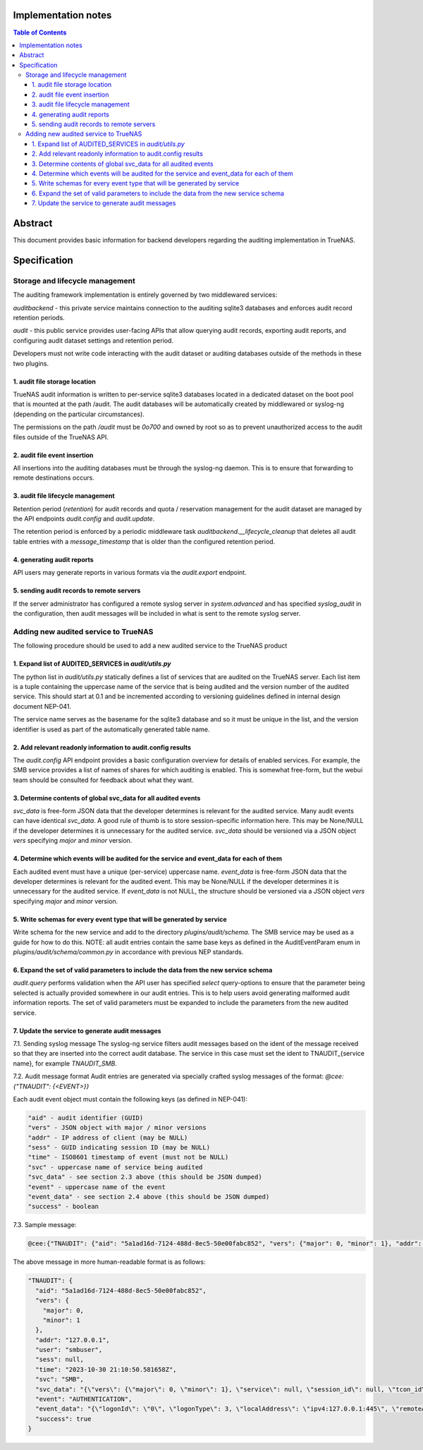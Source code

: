 Implementation notes
====================

.. contents:: Table of Contents
       :depth: 3

Abstract
========

This document provides basic information for backend developers regarding the
auditing implementation in TrueNAS.


Specification
=============

Storage and lifecycle management
--------------------------------
The auditing framework implementation is entirely governed by two middlewared
services:

*auditbackend* - this private service maintains connection to the auditing
sqlite3 databases and enforces audit record retention periods.

*audit* - this public service provides user-facing APIs that allow querying
audit records, exporting audit reports, and configuring audit dataset settings and retention period.

Developers must not write code interacting with the audit dataset or auditing
databases outside of the methods in these two plugins.

1. audit file storage location
^^^^^^^^^^^^^^^^^^^^^^^^^^^^^^
TrueNAS audit information is written to per-service sqlite3 databases located
in a dedicated dataset on the boot pool that is mounted at the path /audit. The
audit databases will be automatically created by middlewared or syslog-ng
(depending on the particular circumstances).

The permissions on the path `/audit` must be `0o700` and owned by root so as to
prevent unauthorized access to the audit files outside of the TrueNAS API.

2. audit file event insertion
^^^^^^^^^^^^^^^^^^^^^^^^^^^^^
All insertions into the auditing databases must be through the syslog-ng daemon.
This is to ensure that forwarding to remote destinations occurs.

3. audit file lifecycle management
^^^^^^^^^^^^^^^^^^^^^^^^^^^^^^^^^^
Retention period (*retention*) for audit records and quota / reservation
management for the audit dataset are managed by the API endpoints *audit.config*
and *audit.update*.

The retention period is enforced by a periodic middleware task
*auditbackend.__lifecycle_cleanup* that deletes all audit table entries with a
*message_timestamp* that is older than the configured retention period.

4. generating audit reports
^^^^^^^^^^^^^^^^^^^^^^^^^^^
API users may generate reports in various formats via the *audit.export* endpoint.

5. sending audit records to remote servers
^^^^^^^^^^^^^^^^^^^^^^^^^^^^^^^^^^^^^^^^^^
If the server administrator has configured a remote syslog server in
*system.advanced* and has specified *syslog_audit* in the configuration, then
audit messages will be included in what is sent to the remote syslog server.

Adding new audited service to TrueNAS
-------------------------------------
The following procedure should be used to add a new audited service to the TrueNAS product

1. Expand list of AUDITED_SERVICES in `audit/utils.py`
^^^^^^^^^^^^^^^^^^^^^^^^^^^^^^^^^^^^^^^^^^^^^^^^^^^^^^
The python list in `audit/utils.py` statically defines a list of services that
are audited on the TrueNAS server. Each list item is a tuple containing the
uppercase name of the service that is being audited and the version number of
the audited service. This should start at 0.1 and be incremented according to
versioning guidelines defined in internal design document NEP-041.

The service name serves as the basename for the sqlite3 database and so it must
be unique in the list, and the version identifier is used as part of the
automatically generated table name.

2. Add relevant readonly information to audit.config results
^^^^^^^^^^^^^^^^^^^^^^^^^^^^^^^^^^^^^^^^^^^^^^^^^^^^^^^^^^^^
The *audit.config* API endpoint provides a basic configuration overview for
details of enabled services. For example, the SMB service provides a list of
names of shares for which auditing is enabled. This is somewhat free-form, but
the webui team should be consulted for feedback about what they want.

3. Determine contents of global svc_data for all audited events
^^^^^^^^^^^^^^^^^^^^^^^^^^^^^^^^^^^^^^^^^^^^^^^^^^^^^^^^^^^^^^^
`svc_data` is free-form JSON data that the developer determines is relevant for
the audited service. Many audit events can have identical `svc_data`. A good rule
of thumb is to store session-specific information here. This may be None/NULL
if the developer determines it is unnecessary for the audited service. `svc_data`
should be versioned via a JSON object *vers* specifying `major` and `minor` version.

4. Determine which events will be audited for the service and event_data for each of them
^^^^^^^^^^^^^^^^^^^^^^^^^^^^^^^^^^^^^^^^^^^^^^^^^^^^^^^^^^^^^^^^^^^^^^^^^^^^^^^^^^^^^^^^^
Each audited event must have a unique (per-service) uppercase name. `event_data`
is free-form JSON data that the developer determines is relevant for the audited
event. This may be None/NULL if the developer determines it is unnecessary for
the audited service. If `event_data` is not NULL, the structure should be versioned
via a JSON object *vers* specifying `major` and `minor` version.

5. Write schemas for every event type that will be generated by service
^^^^^^^^^^^^^^^^^^^^^^^^^^^^^^^^^^^^^^^^^^^^^^^^^^^^^^^^^^^^^^^^^^^^^^^
Write schema for the new service and add to the directory `plugins/audit/schema`.
The SMB service may be used as a guide for how to do this. NOTE: all audit
entries contain the same base keys as defined in the AuditEventParam enum in
`plugins/audit/schema/common.py` in accordance with previous NEP standards.

6. Expand the set of valid parameters to include the data from the new service schema
^^^^^^^^^^^^^^^^^^^^^^^^^^^^^^^^^^^^^^^^^^^^^^^^^^^^^^^^^^^^^^^^^^^^^^^^^^^^^^^^^^^^^
*audit.query* performs validation when the API user has specified `select`
query-options to ensure that the parameter being selected is actually provided
somewhere in our audit entries. This is to help users avoid generating malformed
audit information reports. The set of valid parameters must be expanded to
include the parameters from the new audited service.

7. Update the service to generate audit messages
^^^^^^^^^^^^^^^^^^^^^^^^^^^^^^^^^^^^^^^^^^^^^^^^
7.1. Sending syslog message
The syslog-ng service filters audit messages based on the ident of the message
received so that they are inserted into the correct audit database. The service
in this case must set the ident to TNAUDIT_{service name}, for example `TNAUDIT_SMB`.

7.2. Audit message format
Audit entries are generated via specially crafted  syslog messages of the format:
`@cee:{"TNAUDIT": {<EVENT>}}`

Each audit event object must contain the following keys (as defined in NEP-041):


.. code-block:: text

    "aid" - audit identifier (GUID)
    "vers" - JSON object with major / minor versions
    "addr" - IP address of client (may be NULL)
    "sess" - GUID indicating session ID (may be NULL)
    "time" - ISO8601 timestamp of event (must not be NULL)
    "svc" - uppercase name of service being audited
    "svc_data" - see section 2.3 above (this should be JSON dumped)
    "event" - uppercase name of the event
    "event_data" - see section 2.4 above (this should be JSON dumped)
    "success" - boolean

7.3. Sample message:

.. code-block:: text

    @cee:{"TNAUDIT": {"aid": "5a1ad16d-7124-488d-8ec5-50e00fabc852", "vers": {"major": 0, "minor": 1}, "addr": "127.0.0.1", "user": "smbuser", "sess": null, "time": "2023-10-30 21:10:50.581658Z", "svc": "SMB", "svc_data": "{\"vers\": {\"major\": 0, \"minor\": 1}, \"service\": null, \"session_id\": null, \"tcon_id\": null}", "event": "AUTHENTICATION", "event_data": "{\"logonId\": \"0\", \"logonType\": 3, \"localAddress\": \"ipv4:127.0.0.1:445\", \"remoteAddress\": \"ipv4:127.0.0.1:48394\", \"serviceDescription\": \"SMB2\", \"authDescription\": null, \"clientDomain\": \"WORKGROUP\", \"clientAccount\": \"smbuser\", \"workstation\": \"TRUENAS\", \"becameAccount\": \"smbuser\", \"becameDomain\": \"TRUENAS\", \"becameSid\": \"S-1-5-21-2070160678-1985503795-992167086-20065\", \"mappedAccount\": \"smbuser\", \"mappedDomain\": \"WORKGROUP\", \"netlogonComputer\": null, \"netlogonTrustAccount\": null, \"netlogonNegotiateFlags\": \"0x00000000\", \"netlogonSecureChannelType\": 0, \"netlogonTrustAccountSid\": null, \"passwordType\": \"NTLMv2\", \"clientPolicyAccessCheck\": null, \"serverPolicyAccessCheck\": null, \"vers\": {\"major\": 0, \"minor\": 1}, \"result\": {\"type\": \"NTSTATUS\", \"value_raw\": 0, \"value_parsed\": \"SUCCESS\"}}", "success": true}}


The above message in more human-readable format is as follows:

.. code-block:: text

    "TNAUDIT": {
      "aid": "5a1ad16d-7124-488d-8ec5-50e00fabc852",
      "vers": {
        "major": 0,
        "minor": 1
      },
      "addr": "127.0.0.1",
      "user": "smbuser",
      "sess": null,
      "time": "2023-10-30 21:10:50.581658Z",
      "svc": "SMB",
      "svc_data": "{\"vers\": {\"major\": 0, \"minor\": 1}, \"service\": null, \"session_id\": null, \"tcon_id\": null}",
      "event": "AUTHENTICATION",
      "event_data": "{\"logonId\": \"0\", \"logonType\": 3, \"localAddress\": \"ipv4:127.0.0.1:445\", \"remoteAddress\": \"ipv4:127.0.0.1:48394\", \"serviceDescription\": \"SMB2\", \"authDescription\": null, \"clientDomain\": \"WORKGROUP\", \"clientAccount\": \"smbuser\", \"workstation\": \"TRUENAS\", \"becameAccount\": \"smbuser\", \"becameDomain\": \"TRUENAS\", \"becameSid\": \"S-1-5-21-2070160678-1985503795-992167086-20065\", \"mappedAccount\": \"smbuser\", \"mappedDomain\": \"WORKGROUP\", \"netlogonComputer\": null, \"netlogonTrustAccount\": null, \"netlogonNegotiateFlags\": \"0x00000000\", \"netlogonSecureChannelType\": 0, \"netlogonTrustAccountSid\": null, \"passwordType\": \"NTLMv2\", \"clientPolicyAccessCheck\": null, \"serverPolicyAccessCheck\": null, \"vers\": {\"major\": 0, \"minor\": 1}, \"result\": {\"type\": \"NTSTATUS\", \"value_raw\": 0, \"value_parsed\": \"SUCCESS\"}}",
      "success": true
    }
